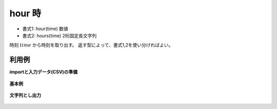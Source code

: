 hour 時
------------

* 書式1: hour(time) 数値
* 書式2: hours(time) 2桁固定長文字列


時刻 :math:`time` から時刻を取り出す。
返す型によって、書式1,2を使い分ければよい。


利用例
''''''''''''

**importと入力データ(CSV)の準備**

  .. code-block:: python
    :linenos:

    import nysol.mcmd as nm

    with open('dat1.csv','w') as f:
      f.write(
    '''id,time
    1,20000101000000
    2,20121021111213
    3,
    4,19770812122212
    ''')


**基本例**


  .. code-block:: python
    :linenos:

    nm.mcal(c='hour($t{time})', a='rsl', i="dat1.csv", o="rsl1.csv").run()
    ### rsl1.csv の内容
    # id,time,rsl
    # 1,20000101000000,0
    # 2,20121021111213,11
    # 3,,
    # 4,19770812122212,12


**文字列とし出力**


  .. code-block:: python
    :linenos:

    nm.mcal(c='hours($t{time})', a='rsl', i="dat1.csv", o="rsl2.csv").run()
    ### rsl2.csv の内容
    # id,time,rsl
    # 1,20000101000000,00
    # 2,20121021111213,11
    # 3,,
    # 4,19770812122212,12



